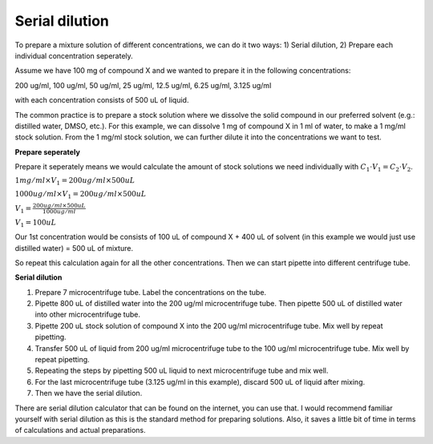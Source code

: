 Serial dilution
===============

To prepare a mixture solution of different concentrations, we can do it two ways: 1) Serial dilution, 2) Prepare each individual concentration seperately.

Assume we have 100 mg of compound X and we wanted to prepare it in the following concentrations:

200 ug/ml, 100 ug/ml, 50 ug/ml, 25 ug/ml, 12.5 ug/ml, 6.25 ug/ml, 3.125 ug/ml

with each concentration consists of 500 uL of liquid. 

The common practice is to prepare a stock solution where we dissolve the solid compound in our preferred solvent (e.g.: distilled water, DMSO, etc.). For this example, we can dissolve 1 mg of compound X in 1 ml of water, to make a 1 mg/ml stock solution. From the 1 mg/ml stock solution, we can further dilute it into the concentrations we want to test. 

**Prepare seperately**

Prepare it seperately means we would calculate the amount of stock solutions we need individually with :math:`C_1 \cdot V_1 = C_2 \cdot V_2`. 

:math:`1 mg/ml \times V_1 = 200 ug/ml \times 500 uL`

:math:`1000 ug/ml \times V_1 = 200 ug/ml \times 500 uL`

:math:`V_1 = \frac{200 ug/ml \times 500 uL}{1000 ug/ml}`

:math:`V_1 = 100 uL`

Our 1st concentration would be consists of 100 uL of compound X + 400 uL of solvent (in this example we would just use distilled water) = 500 uL of mixture.

So repeat this calculation again for all the other concentrations. Then we can start pipette into different centrifuge tube. 

**Serial dilution**

#. Prepare 7 microcentrifuge tube. Label the concentrations on the tube. 
#. Pipette 800 uL of distilled water into the 200 ug/ml microcentrifuge tube. Then pipette 500 uL of distilled water into other microcentrifuge tube. 
#. Pipette 200 uL stock solution of compound X into the 200 ug/ml microcentrifuge tube. Mix well by repeat pipetting.
#. Transfer 500 uL of liquid from 200 ug/ml microcentrifuge tube to the 100 ug/ml microcentrifuge tube. Mix well by repeat pipetting. 
#. Repeating the steps by pipetting 500 uL liquid to next microcentrifuge tube and mix well. 
#. For the last microcentrifuge tube (3.125 ug/ml in this example), discard 500 uL of liquid after mixing. 
#. Then we have the serial dilution.  

There are serial dilution calculator that can be found on the internet, you can use that. I would recommend familiar yourself with serial dilution as this is the standard method for preparing solutions. Also, it saves a little bit of time in terms of calculations and actual preparations. 